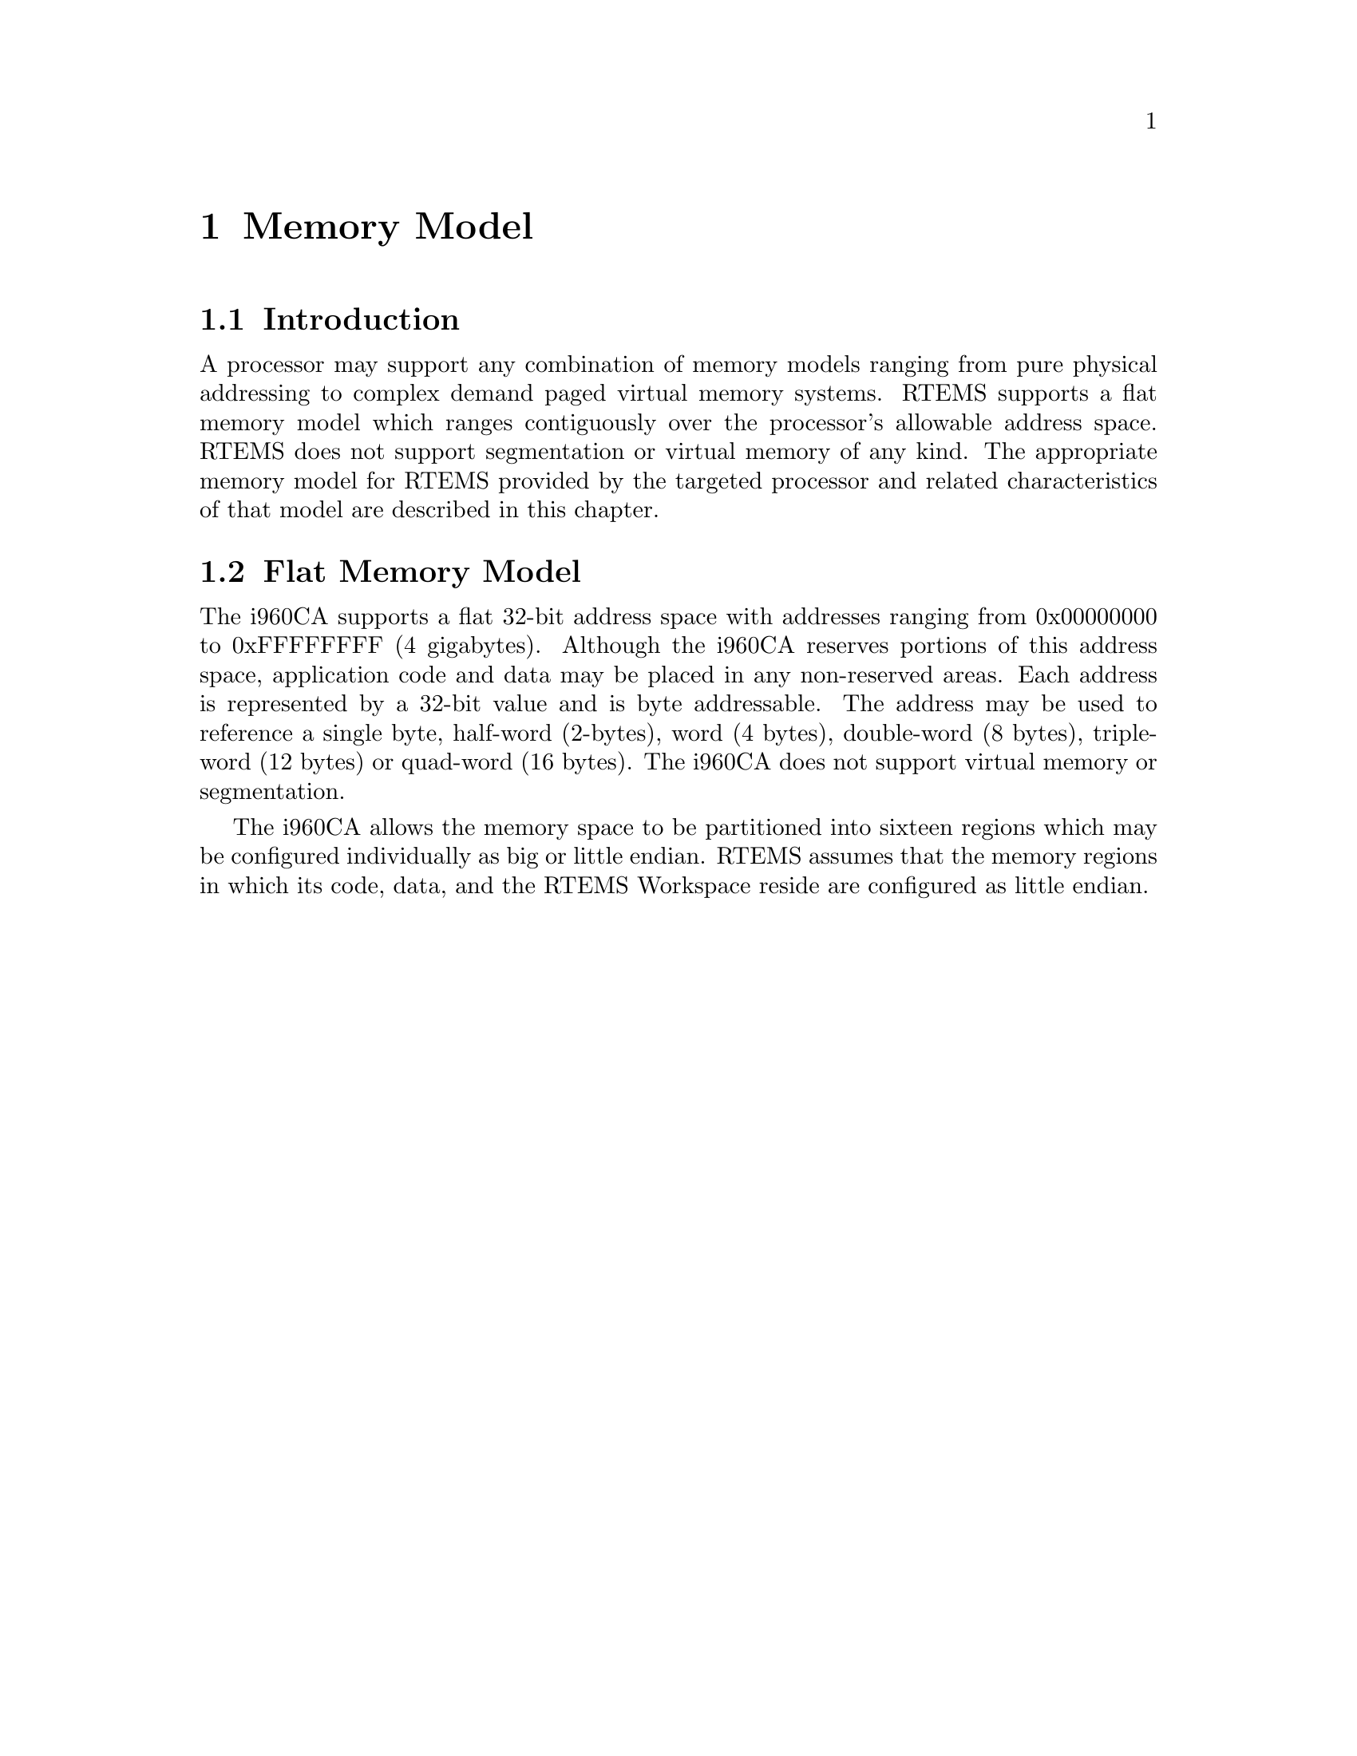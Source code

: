 @c
@c  COPYRIGHT (c) 1988-1997.
@c  On-Line Applications Research Corporation (OAR).
@c  All rights reserved.
@c
@c  $Id$
@c

@ifinfo
@node Memory Model, Memory Model Introduction, Calling Conventions Leaf Procedures, Top
@end ifinfo
@chapter Memory Model
@ifinfo
@menu
* Memory Model Introduction::
* Memory Model Flat Memory Model::
@end menu
@end ifinfo

@ifinfo
@node Memory Model Introduction, Memory Model Flat Memory Model, Memory Model, Memory Model
@end ifinfo
@section Introduction

A processor may support any combination of memory
models ranging from pure physical addressing to complex demand
paged virtual memory systems.  RTEMS supports a flat memory
model which ranges contiguously over the processor's allowable
address space.  RTEMS does not support segmentation or virtual
memory of any kind.  The appropriate memory model for RTEMS
provided by the targeted processor and related characteristics
of that model are described in this chapter.

@ifinfo
@node Memory Model Flat Memory Model, Interrupt Processing, Memory Model Introduction, Memory Model
@end ifinfo
@section Flat Memory Model

The i960CA supports a flat 32-bit address space with
addresses ranging from 0x00000000 to 0xFFFFFFFF (4 gigabytes).
Although the i960CA reserves portions of this address space,
application code and data may be placed in any non-reserved
areas.  Each address is represented by a 32-bit value and is
byte addressable.  The address may be used to reference a single
byte, half-word (2-bytes), word (4 bytes), double-word (8
bytes), triple-word (12 bytes) or quad-word (16 bytes).  The
i960CA does not support virtual memory or segmentation.

The i960CA allows the memory space to be partitioned
into sixteen regions which may be configured individually as big
or little endian.  RTEMS assumes that the memory regions in
which its code, data, and the RTEMS Workspace reside are
configured as little endian.


